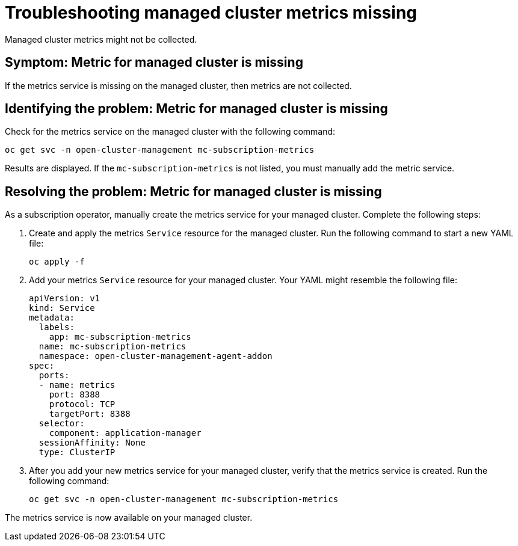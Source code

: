 
[#troubleshooting-managed-cluster-metrics-missing]
= Troubleshooting managed cluster metrics missing

Managed cluster metrics might not be collected.

[#symptom-managed-cluster-metrics-missing]
== Symptom: Metric for managed cluster is missing

If the metrics service is missing on the managed cluster, then metrics are not collected.

[#identifying-the-problem-managed-cluster-metrics-missing]
== Identifying the problem: Metric for managed cluster is missing

Check for the metrics service on the managed cluster with the following command:

[source,bash]
----
oc get svc -n open-cluster-management mc-subscription-metrics
----

Results are displayed. If the `mc-subscription-metrics` is not listed, you must manually add the metric service.

[#resolving-the-problem-managed-cluster-metrics-missing]
== Resolving the problem: Metric for managed cluster is missing

As a subscription operator, manually create the metrics service for your managed cluster. Complete the following steps:

. Create and apply the metrics `Service` resource for the managed cluster. Run the following command to start a new YAML file:
+
[source,bash]
----
oc apply -f
----

. Add your metrics `Service` resource for your managed cluster. Your YAML might resemble the following file:
+
[source,yaml]
----
apiVersion: v1
kind: Service
metadata:
  labels:
    app: mc-subscription-metrics
  name: mc-subscription-metrics
  namespace: open-cluster-management-agent-addon
spec:
  ports:
  - name: metrics
    port: 8388
    protocol: TCP
    targetPort: 8388
  selector:
    component: application-manager
  sessionAffinity: None
  type: ClusterIP
----

. After you add your new metrics service for your managed cluster, verify that the metrics service is created. Run the following command:
+
[source,bash]
----
oc get svc -n open-cluster-management mc-subscription-metrics
----

The metrics service is now available on your managed cluster.

//is there a reason why we might want the user to be aware of the Port difference?
//Note the use of the non-conventional port 8388 (instead of the conventional 8381).


